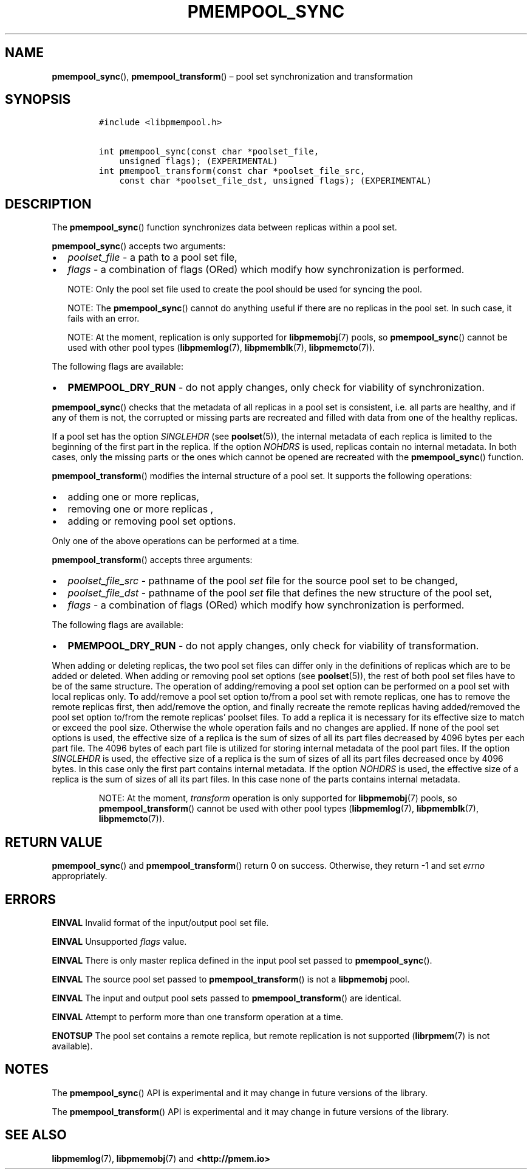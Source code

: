 .\" Automatically generated by Pandoc 2.1.3
.\"
.TH "PMEMPOOL_SYNC" "3" "2018-05-07" "PMDK - pmempool API version 1.3" "PMDK Programmer's Manual"
.hy
.\" Copyright 2014-2018, Intel Corporation
.\"
.\" Redistribution and use in source and binary forms, with or without
.\" modification, are permitted provided that the following conditions
.\" are met:
.\"
.\"     * Redistributions of source code must retain the above copyright
.\"       notice, this list of conditions and the following disclaimer.
.\"
.\"     * Redistributions in binary form must reproduce the above copyright
.\"       notice, this list of conditions and the following disclaimer in
.\"       the documentation and/or other materials provided with the
.\"       distribution.
.\"
.\"     * Neither the name of the copyright holder nor the names of its
.\"       contributors may be used to endorse or promote products derived
.\"       from this software without specific prior written permission.
.\"
.\" THIS SOFTWARE IS PROVIDED BY THE COPYRIGHT HOLDERS AND CONTRIBUTORS
.\" "AS IS" AND ANY EXPRESS OR IMPLIED WARRANTIES, INCLUDING, BUT NOT
.\" LIMITED TO, THE IMPLIED WARRANTIES OF MERCHANTABILITY AND FITNESS FOR
.\" A PARTICULAR PURPOSE ARE DISCLAIMED. IN NO EVENT SHALL THE COPYRIGHT
.\" OWNER OR CONTRIBUTORS BE LIABLE FOR ANY DIRECT, INDIRECT, INCIDENTAL,
.\" SPECIAL, EXEMPLARY, OR CONSEQUENTIAL DAMAGES (INCLUDING, BUT NOT
.\" LIMITED TO, PROCUREMENT OF SUBSTITUTE GOODS OR SERVICES; LOSS OF USE,
.\" DATA, OR PROFITS; OR BUSINESS INTERRUPTION) HOWEVER CAUSED AND ON ANY
.\" THEORY OF LIABILITY, WHETHER IN CONTRACT, STRICT LIABILITY, OR TORT
.\" (INCLUDING NEGLIGENCE OR OTHERWISE) ARISING IN ANY WAY OUT OF THE USE
.\" OF THIS SOFTWARE, EVEN IF ADVISED OF THE POSSIBILITY OF SUCH DAMAGE.
.SH NAME
.PP
\f[B]pmempool_sync\f[](), \f[B]pmempool_transform\f[]() \[en] pool set
synchronization and transformation
.SH SYNOPSIS
.IP
.nf
\f[C]
#include\ <libpmempool.h>

int\ pmempool_sync(const\ char\ *poolset_file,\ 
\ \ \ \ unsigned\ flags);\ (EXPERIMENTAL)
int\ pmempool_transform(const\ char\ *poolset_file_src,
\ \ \ \ const\ char\ *poolset_file_dst,\ unsigned\ flags);\ (EXPERIMENTAL)
\f[]
.fi
.SH DESCRIPTION
.PP
The \f[B]pmempool_sync\f[]() function synchronizes data between replicas
within a pool set.
.PP
\f[B]pmempool_sync\f[]() accepts two arguments:
.IP \[bu] 2
\f[I]poolset_file\f[] \- a path to a pool set file,
.IP \[bu] 2
\f[I]flags\f[] \- a combination of flags (ORed) which modify how
synchronization is performed.
.RS
.PP
NOTE: Only the pool set file used to create the pool should be used for
syncing the pool.
.RE
.RS
.PP
NOTE: The \f[B]pmempool_sync\f[]() cannot do anything useful if there
are no replicas in the pool set.
In such case, it fails with an error.
.RE
.RS
.PP
NOTE: At the moment, replication is only supported for
\f[B]libpmemobj\f[](7) pools, so \f[B]pmempool_sync\f[]() cannot be used
with other pool types (\f[B]libpmemlog\f[](7), \f[B]libpmemblk\f[](7),
\f[B]libpmemcto\f[](7)).
.RE
.PP
The following flags are available:
.IP \[bu] 2
\f[B]PMEMPOOL_DRY_RUN\f[] \- do not apply changes, only check for
viability of synchronization.
.PP
\f[B]pmempool_sync\f[]() checks that the metadata of all replicas in a
pool set is consistent, i.e.\ all parts are healthy, and if any of them
is not, the corrupted or missing parts are recreated and filled with
data from one of the healthy replicas.
.PP
If a pool set has the option \f[I]SINGLEHDR\f[] (see
\f[B]poolset\f[](5)), the internal metadata of each replica is limited
to the beginning of the first part in the replica.
If the option \f[I]NOHDRS\f[] is used, replicas contain no internal
metadata.
In both cases, only the missing parts or the ones which cannot be opened
are recreated with the \f[B]pmempool_sync\f[]() function.
.PP
\f[B]pmempool_transform\f[]() modifies the internal structure of a pool
set.
It supports the following operations:
.IP \[bu] 2
adding one or more replicas,
.IP \[bu] 2
removing one or more replicas ,
.IP \[bu] 2
adding or removing pool set options.
.PP
Only one of the above operations can be performed at a time.
.PP
\f[B]pmempool_transform\f[]() accepts three arguments:
.IP \[bu] 2
\f[I]poolset_file_src\f[] \- pathname of the pool \f[I]set\f[] file for
the source pool set to be changed,
.IP \[bu] 2
\f[I]poolset_file_dst\f[] \- pathname of the pool \f[I]set\f[] file that
defines the new structure of the pool set,
.IP \[bu] 2
\f[I]flags\f[] \- a combination of flags (ORed) which modify how
synchronization is performed.
.PP
The following flags are available:
.IP \[bu] 2
\f[B]PMEMPOOL_DRY_RUN\f[] \- do not apply changes, only check for
viability of transformation.
.PP
When adding or deleting replicas, the two pool set files can differ only
in the definitions of replicas which are to be added or deleted.
When adding or removing pool set options (see \f[B]poolset\f[](5)), the
rest of both pool set files have to be of the same structure.
The operation of adding/removing a pool set option can be performed on a
pool set with local replicas only.
To add/remove a pool set option to/from a pool set with remote replicas,
one has to remove the remote replicas first, then add/remove the option,
and finally recreate the remote replicas having added/removed the pool
set option to/from the remote replicas' poolset files.
To add a replica it is necessary for its effective size to match or
exceed the pool size.
Otherwise the whole operation fails and no changes are applied.
If none of the pool set options is used, the effective size of a replica
is the sum of sizes of all its part files decreased by 4096 bytes per
each part file.
The 4096 bytes of each part file is utilized for storing internal
metadata of the pool part files.
If the option \f[I]SINGLEHDR\f[] is used, the effective size of a
replica is the sum of sizes of all its part files decreased once by 4096
bytes.
In this case only the first part contains internal metadata.
If the option \f[I]NOHDRS\f[] is used, the effective size of a replica
is the sum of sizes of all its part files.
In this case none of the parts contains internal metadata.
.RS
.PP
NOTE: At the moment, \f[I]transform\f[] operation is only supported for
\f[B]libpmemobj\f[](7) pools, so \f[B]pmempool_transform\f[]() cannot be
used with other pool types (\f[B]libpmemlog\f[](7),
\f[B]libpmemblk\f[](7), \f[B]libpmemcto\f[](7)).
.RE
.SH RETURN VALUE
.PP
\f[B]pmempool_sync\f[]() and \f[B]pmempool_transform\f[]() return 0 on
success.
Otherwise, they return \-1 and set \f[I]errno\f[] appropriately.
.SH ERRORS
.PP
\f[B]EINVAL\f[] Invalid format of the input/output pool set file.
.PP
\f[B]EINVAL\f[] Unsupported \f[I]flags\f[] value.
.PP
\f[B]EINVAL\f[] There is only master replica defined in the input pool
set passed to \f[B]pmempool_sync\f[]().
.PP
\f[B]EINVAL\f[] The source pool set passed to
\f[B]pmempool_transform\f[]() is not a \f[B]libpmemobj\f[] pool.
.PP
\f[B]EINVAL\f[] The input and output pool sets passed to
\f[B]pmempool_transform\f[]() are identical.
.PP
\f[B]EINVAL\f[] Attempt to perform more than one transform operation at
a time.
.PP
\f[B]ENOTSUP\f[] The pool set contains a remote replica, but remote
replication is not supported (\f[B]librpmem\f[](7) is not available).
.SH NOTES
.PP
The \f[B]pmempool_sync\f[]() API is experimental and it may change in
future versions of the library.
.PP
The \f[B]pmempool_transform\f[]() API is experimental and it may change
in future versions of the library.
.SH SEE ALSO
.PP
\f[B]libpmemlog\f[](7), \f[B]libpmemobj\f[](7) and
\f[B]<http://pmem.io>\f[]

